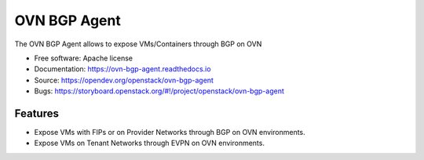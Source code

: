 =============
OVN BGP Agent
=============

The OVN BGP Agent allows to expose VMs/Containers through BGP on OVN

* Free software: Apache license
* Documentation: https://ovn-bgp-agent.readthedocs.io
* Source: https://opendev.org/openstack/ovn-bgp-agent
* Bugs: https://storyboard.openstack.org/#!/project/openstack/ovn-bgp-agent

Features
--------

* Expose VMs with FIPs or on Provider Networks through BGP on OVN
  environments.
* Expose VMs on Tenant Networks through EVPN on OVN environments.
